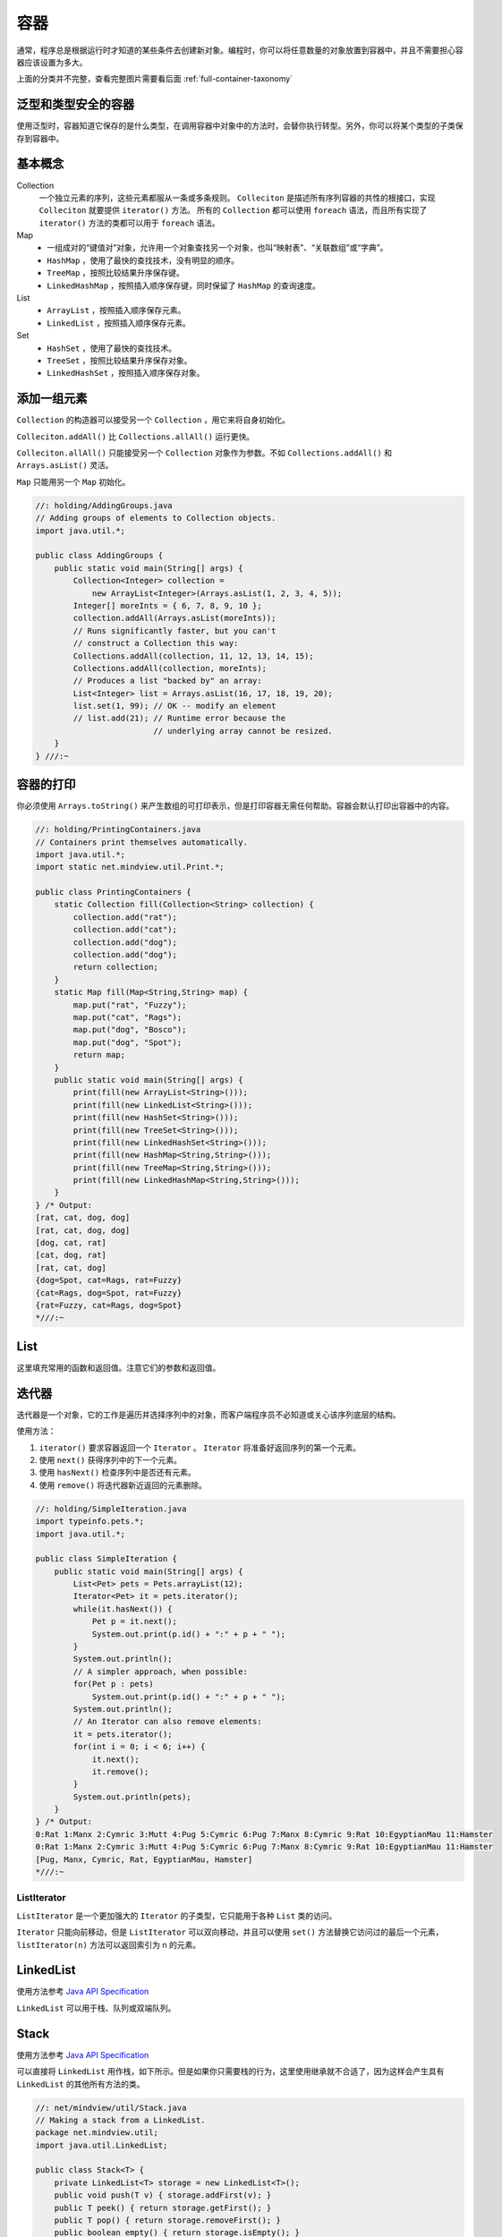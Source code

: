 ====
容器
====

.. _container-taxonomy:

通常，程序总是根据运行时才知道的某些条件去创建新对象。编程时，你可以将任意数量的对象放置到容器中，并且不需要担心容器应该设置为多大。

.. uml::

    @startuml

    interface Collection
    interface List
    interface Set
    interface Queue
    interface Iterator
    interface ListIterator
    interface Map
    class HashMap
    class TreeMap
    class LinkedHashMap
    class ArrayList
    class LinkedList
    class HashSet
    class PriorityQueue
    class TreeMap
    class LinkedHashSet

    Iterator <|-- ListIterator

    Collection <|-- List
    Collection <|-- Set
    Collection <|-- Queue

    List <|.. ArrayList
    List <|.. LinkedList
    
    Set <|.. HashSet
    Set <|.. TreeSet
    HashSet <|-- LinkedHashSet

    Queue <|.. LinkedList
    Queue <|.. PriorityQueue

    Map <|.. HashMap
    Map <|.. TreeMap
    HashMap <|-- LinkedHashMap

    @enduml

上面的分类并不完整，查看完整图片需要看后面 :ref:`full-container-taxonomy`

泛型和类型安全的容器
--------------------

使用泛型时，容器知道它保存的是什么类型，在调用容器中对象中的方法时，会替你执行转型。另外，你可以将某个类型的子类保存到容器中。

基本概念
--------

Collection
    一个独立元素的序列，这些元素都服从一条或多条规则。 ``Colleciton`` 是描述所有序列容器的共性的根接口，实现 ``Colleciton`` 就要提供 ``iterator()`` 方法。
    所有的 ``Collection`` 都可以使用 ``foreach`` 语法，而且所有实现了 ``iterator()`` 方法的类都可以用于 ``foreach`` 语法。

Map
    - 一组成对的“键值对”对象，允许用一个对象查找另一个对象，也叫“映射表”、“关联数组”或“字典”。
    - ``HashMap`` ，使用了最快的查找技术，没有明显的顺序。
    - ``TreeMap`` ，按照比较结果升序保存键。
    - ``LinkedHashMap`` ，按照插入顺序保存键，同时保留了 ``HashMap`` 的查询速度。

List
    - ``ArrayList`` ，按照插入顺序保存元素。
    - ``LinkedList`` ，按照插入顺序保存元素。

Set
    - ``HashSet`` ，使用了最快的查找技术。
    - ``TreeSet`` ，按照比较结果升序保存对象。
    - ``LinkedHashSet`` ，按照插入顺序保存对象。

添加一组元素
------------

``Collection`` 的构造器可以接受另一个 ``Collection`` ，用它来将自身初始化。

``Colleciton.addAll()`` 比 ``Collections.allAll()`` 运行更快。

``Colleciton.allAll()`` 只能接受另一个 ``Collection`` 对象作为参数。不如 ``Collections.addAll()`` 和 ``Arrays.asList()`` 灵活。

``Map`` 只能用另一个 ``Map`` 初始化。

.. code-block:: java

    //: holding/AddingGroups.java
    // Adding groups of elements to Collection objects.
    import java.util.*;

    public class AddingGroups {
        public static void main(String[] args) {
            Collection<Integer> collection =
                new ArrayList<Integer>(Arrays.asList(1, 2, 3, 4, 5));
            Integer[] moreInts = { 6, 7, 8, 9, 10 };
            collection.addAll(Arrays.asList(moreInts));
            // Runs significantly faster, but you can't
            // construct a Collection this way:
            Collections.addAll(collection, 11, 12, 13, 14, 15);
            Collections.addAll(collection, moreInts);
            // Produces a list "backed by" an array:
            List<Integer> list = Arrays.asList(16, 17, 18, 19, 20);
            list.set(1, 99); // OK -- modify an element
            // list.add(21); // Runtime error because the
                             // underlying array cannot be resized.
        }
    } ///:~

容器的打印
----------

你必须使用 ``Arrays.toString()`` 来产生数组的可打印表示，但是打印容器无需任何帮助。容器会默认打印出容器中的内容。

.. code-block:: java

    //: holding/PrintingContainers.java
    // Containers print themselves automatically.
    import java.util.*;
    import static net.mindview.util.Print.*;

    public class PrintingContainers {
        static Collection fill(Collection<String> collection) {
            collection.add("rat");
            collection.add("cat");
            collection.add("dog");
            collection.add("dog");
            return collection;
        }
        static Map fill(Map<String,String> map) {
            map.put("rat", "Fuzzy");
            map.put("cat", "Rags");
            map.put("dog", "Bosco");
            map.put("dog", "Spot");
            return map;
        }	
        public static void main(String[] args) {
            print(fill(new ArrayList<String>()));
            print(fill(new LinkedList<String>()));
            print(fill(new HashSet<String>()));
            print(fill(new TreeSet<String>()));
            print(fill(new LinkedHashSet<String>()));
            print(fill(new HashMap<String,String>()));
            print(fill(new TreeMap<String,String>()));
            print(fill(new LinkedHashMap<String,String>()));
        }
    } /* Output:
    [rat, cat, dog, dog]
    [rat, cat, dog, dog]
    [dog, cat, rat]
    [cat, dog, rat]
    [rat, cat, dog]
    {dog=Spot, cat=Rags, rat=Fuzzy}
    {cat=Rags, dog=Spot, rat=Fuzzy}
    {rat=Fuzzy, cat=Rags, dog=Spot}
    *///:~

List
-----

这里填充常用的函数和返回值。注意它们的参数和返回值。

迭代器
-------

迭代器是一个对象，它的工作是遍历并选择序列中的对象，而客户端程序员不必知道或关心该序列底层的结构。

使用方法：

1. ``iterator()`` 要求容器返回一个 ``Iterator`` 。 ``Iterator`` 将准备好返回序列的第一个元素。
2. 使用 ``next()`` 获得序列中的下一个元素。
3. 使用 ``hasNext()`` 检查序列中是否还有元素。
4. 使用 ``remove()`` 将迭代器新近返回的元素删除。

.. code-block:: java

    //: holding/SimpleIteration.java
    import typeinfo.pets.*;
    import java.util.*;

    public class SimpleIteration {
        public static void main(String[] args) {
            List<Pet> pets = Pets.arrayList(12);
            Iterator<Pet> it = pets.iterator();
            while(it.hasNext()) {
                Pet p = it.next();
                System.out.print(p.id() + ":" + p + " ");
            }
            System.out.println();
            // A simpler approach, when possible:
            for(Pet p : pets)
                System.out.print(p.id() + ":" + p + " ");
            System.out.println();	
            // An Iterator can also remove elements:
            it = pets.iterator();
            for(int i = 0; i < 6; i++) {
                it.next();
                it.remove();
            }
            System.out.println(pets);
        }
    } /* Output:
    0:Rat 1:Manx 2:Cymric 3:Mutt 4:Pug 5:Cymric 6:Pug 7:Manx 8:Cymric 9:Rat 10:EgyptianMau 11:Hamster
    0:Rat 1:Manx 2:Cymric 3:Mutt 4:Pug 5:Cymric 6:Pug 7:Manx 8:Cymric 9:Rat 10:EgyptianMau 11:Hamster
    [Pug, Manx, Cymric, Rat, EgyptianMau, Hamster]
    *///:~

ListIterator
~~~~~~~~~~~~~

``ListIterator`` 是一个更加强大的 ``Iterator`` 的子类型，它只能用于各种 ``List`` 类的访问。

``Iterator`` 只能向前移动，但是 ``ListIterator`` 可以双向移动，并且可以使用 ``set()`` 方法替换它访问过的最后一个元素， ``listIterator(n)`` 方法可以返回索引为 n 的元素。

LinkedList
-----------

使用方法参考 `Java API Specification <https://docs.oracle.com/en/java/javase/11/docs/api/index.html>`_

``LinkedList`` 可以用于栈、队列或双端队列。

Stack
------

使用方法参考 `Java API Specification <https://docs.oracle.com/en/java/javase/11/docs/api/index.html>`_

可以直接将 ``LinkedList`` 用作栈，如下所示。但是如果你只需要栈的行为，这里使用继承就不合适了，因为这样会产生具有 ``LinkedList`` 的其他所有方法的类。

.. code-block:: java

    //: net/mindview/util/Stack.java
    // Making a stack from a LinkedList.
    package net.mindview.util;
    import java.util.LinkedList;

    public class Stack<T> {
        private LinkedList<T> storage = new LinkedList<T>();
        public void push(T v) { storage.addFirst(v); }
        public T peek() { return storage.getFirst(); }
        public T pop() { return storage.removeFirst(); }
        public boolean empty() { return storage.isEmpty(); }
        public String toString() { return storage.toString(); }
    } ///:~

.. note:: 

    泛型 ``<T>`` 告诉编译器这将是一个参数化类型，而其中的类型参数，即在类被使用时将会被实际类型替换。

Set
----

``Set`` 中最常被使用的是测试归属性（询问某个对象是否在 ``Set`` 中），使用 ``contains()`` 方法就可以。因此 ``HashSet`` 是最常用的实现方式。

``Set`` 具有与 ``Collection`` 完全一样的接口，因此没有任何额外的功能，实际上 ``Set`` 就是 ``Collection`` ，只是行为不同（这是继承与多态思想的典型应用）。

``TreeSet`` 将元素存储在红黑树数据结构中，而 ``HashSet`` 使用的是散列函数。

Map
----

使用方法参考 `Java API Specification <https://docs.oracle.com/en/java/javase/11/docs/api/index.html>`_

这是一种映射关系的实现，可以将一种对象映射为另一种对象。比如一个人可以拥有多个宠物，如下代码实现：

.. code-block:: java
    :emphasize-lines: 8, 9

    //: holding/MapOfList.java
    package holding;
    import typeinfo.pets.*;
    import java.util.*;
    import static net.mindview.util.Print.*;

    public class MapOfList {
        public static Map<Person, List<? extends Pet>>
            petPeople = new HashMap<Person, List<? extends Pet>>();
        static {
            petPeople.put(new Person("Dawn"),
                Arrays.asList(new Cymric("Molly"),new Mutt("Spot")));
            petPeople.put(new Person("Kate"),
                Arrays.asList(new Cat("Shackleton"),
                    new Cat("Elsie May"), new Dog("Margrett")));
            petPeople.put(new Person("Marilyn"),
                Arrays.asList(
                    new Pug("Louie aka Louis Snorkelstein Dupree"),
                    new Cat("Stanford aka Stinky el Negro"),
                    new Cat("Pinkola")));	
            petPeople.put(new Person("Luke"),
                Arrays.asList(new Rat("Fuzzy"), new Rat("Fizzy")));
            petPeople.put(new Person("Isaac"),
                Arrays.asList(new Rat("Freckly")));
        }
        public static void main(String[] args) {
            print("People: " + petPeople.keySet());
            print("Pets: " + petPeople.values());
            for(Person person : petPeople.keySet()) {
                print(person + " has:");
                for(Pet pet : petPeople.get(person))
                    print("        " + pet);
            }
        }
    } /* Output:	
    People: [Person Luke, Person Marilyn, Person Isaac, Person Dawn, Person Kate]
    Pets: [[Rat Fuzzy, Rat Fizzy], [Pug Louie aka Louis Snorkelstein Dupree, Cat Stanford aka Stinky el Negro, Cat Pinkola], [Rat Freckly], [Cymric Molly, Mutt Spot], [Cat Shackleton, Cat Elsie May, Dog Margrett]]
    Person Luke has:
            Rat Fuzzy
            Rat Fizzy
    Person Marilyn has:
            Pug Louie aka Louis Snorkelstein Dupree
            Cat Stanford aka Stinky el Negro
            Cat Pinkola
    Person Isaac has:
            Rat Freckly
    Person Dawn has:
            Cymric Molly
            Mutt Spot
    Person Kate has:
            Cat Shackleton
            Cat Elsie May
            Dog Margrett
    *///:~


Queue
------

使用方法参考 `Java API Specification <https://docs.oracle.com/en/java/javase/11/docs/api/index.html>`_

队列常被当作一种可靠的将对象从程序的某个区域传输到另一个区域的途径。队列在并发编程中特别重要。

PriorityQueue
~~~~~~~~~~~~~~

使用方法参考 `Java API Specification <https://docs.oracle.com/en/java/javase/11/docs/api/index.html>`_

优先级队列声明下一个弹出元素是最需要的元素（具有最高的优先级）。当你在 ``PriorityQueue`` 上调用 ``offer()``
方法来插入一个对象时，这个对象会在队列中被排序。默认的排序将使用对象在队列中的自然顺序，但是你可以提供自己的
``Comparator`` 来修改这个顺序。

.. code-block:: java

    //: holding/PriorityQueueDemo.java
    import java.util.*;

    public class PriorityQueueDemo {
        public static void main(String[] args) {
            PriorityQueue<Integer> priorityQueue = new PriorityQueue<Integer>();
            Random rand = new Random(47);
            for(int i = 0; i < 10; i++)
                priorityQueue.offer(rand.nextInt(i + 10));
            QueueDemo.printQ(priorityQueue);
            List<Integer> ints = Arrays.asList(25, 22, 20, 18, 14, 9, 3, 1, 1, 2, 3, 9, 14, 18, 21, 23, 25);
            priorityQueue = new PriorityQueue<Integer>(ints);
            QueueDemo.printQ(priorityQueue);
            
            priorityQueue = new PriorityQueue<Integer>(ints.size(), Collections.reverseOrder());
            priorityQueue.addAll(ints);
            QueueDemo.printQ(priorityQueue);

            String fact = "EDUCATION SHOULD ESCHEW OBFUSCATION";
            List<String> strings = Arrays.asList(fact.split(""));
            PriorityQueue<String> stringPQ = new PriorityQueue<String>(strings);
            QueueDemo.printQ(stringPQ);
            
            stringPQ = new PriorityQueue<String>(strings.size(), Collections.reverseOrder());
            stringPQ.addAll(strings);
            QueueDemo.printQ(stringPQ);

            Set<Character> charSet = new HashSet<Character>();
            for(char c : fact.toCharArray())
                charSet.add(c); // Autoboxing
            PriorityQueue<Character> characterPQ = new PriorityQueue<Character>(charSet);
            QueueDemo.printQ(characterPQ);
        }
    } /* Output:
    0 1 1 1 1 1 3 5 8 14
    1 1 2 3 3 9 9 14 14 18 18 20 21 22 23 25 25
    25 25 23 22 21 20 18 18 14 14 9 9 3 3 2 1 1
                A A B C C C D D E E E F H H I I L N N O O O O S S S T T U U U W
    W U U U T T S S S O O O O N N L I I H H F E E E D D C C C B A A
        A B C D E F H I L N O S T U W
    *///:~

.. note:: 

    上述例子中， ``Iteger`` 、 ``String`` 和 ``Character`` 可以与 ``PriorityQueue`` 一起工作，因为这些类已经内建了自然排序。所以没有提供 ``Comparator`` 。

foreach 与迭代器
~~~~~~~~~~~~~~~~

不存在从数组到 ``Iterator`` 的自动转换，你必须手动执行这种转换。

.. code-block:: java

    //: holding/ArrayIsNotIterable.java
    import java.util.*;

    public class ArrayIsNotIterable {
        static <T> void test(Iterable<T> ib) {
            for(T t : ib)
                System.out.print(t + " ");
        }
        public static void main(String[] args) {
            test(Arrays.asList(1, 2, 3));
            String[] strings = { "A", "B", "C" };
            // An array works in foreach, but it's not Iterable:
            //! test(strings);
            // You must explicitly convert it to an Iterable:
            test(Arrays.asList(strings));
        }
    } /* Output:
    1 2 3 A B C
    *///:~

适配器方法惯用法
~~~~~~~~~~~~~~~~

如果现有一个 ``Iterable`` 类，你想要添加一种或多种在 ``foreach`` 语句中使用这个类的方法，应该怎么做呢？例如，假设你希望可以选择以向前或向后的方向迭代一个单词列表。如果直接继承这个类，并覆盖 ``iterator()`` 方法，你只能替换现有的方法，而不能实现选择。

一种解决方案是适配器方法，当你有一个接口并需要另一个接口时，编写适配器就可以解决问题。

.. code-block:: java

    //: holding/AdapterMethodIdiom.java
    // The "Adapter Method" idiom allows you to use foreach
    // with additional kinds of Iterables.
    import java.util.*;

    class ReversibleArrayList<T> extends ArrayList<T> {
        public ReversibleArrayList(Collection<T> c) { super(c); }
        public Iterable<T> reversed() {
            return new Iterable<T>() {
                public Iterator<T> iterator() {
                    return new Iterator<T>() {
                        int current = size() - 1;
                        public boolean hasNext() { return current > -1; }
                        public T next() { return get(current--); }
                        public void remove() { // Not implemented
                            throw new UnsupportedOperationException();
                        }
                    };
                }
            };
        }
    }	

    public class AdapterMethodIdiom {
        public static void main(String[] args) {
            ReversibleArrayList<String> ral =
                new ReversibleArrayList<String>(
                    Arrays.asList("To be or not to be".split(" ")));
            // Grabs the ordinary iterator via iterator():
            for(String s : ral)
                System.out.print(s + " ");
            System.out.println();
            // Hand it the Iterable of your choice
            for(String s : ral.reversed())
                System.out.print(s + " ");
        }
    } /* Output:
    To be or not to be
    be to not or be To
    *///:~

容器深入研究
------------

前面介绍过容器的基本概念和基本功能，这对于使用容器来讲已经足够了。

后面章节依赖于高级特性，比如泛型，因此放在了后面。暂时用不到可以先不看。

.. warning:: 
    
    这一章的内容很长，如果单独拿出来读，时间充裕还可以，否则要考虑时间成本，因此我暂时略过了。
    打算后面用到相关语法的时候再看。

.. _full-container-taxonomy:

完整的容器分类方法
------------------

下面这张图是 :ref:`第 11 章那个图 <container-taxonomy>` 的扩充版本。

.. image:: ../../../_static/images/java-full-container-taxonomy.png

填充容器
--------
Collection 的功能方法
---------------------
可选操作
--------
List 的功能方法
----------------
Set 和存储顺序
--------------
队列
----
理解 Map
---------
散列与散列码
------------
选择接口的不同实现
------------------
实用方法
--------
持有引用
--------
Java 1.0/1.1 的容器
--------------------

